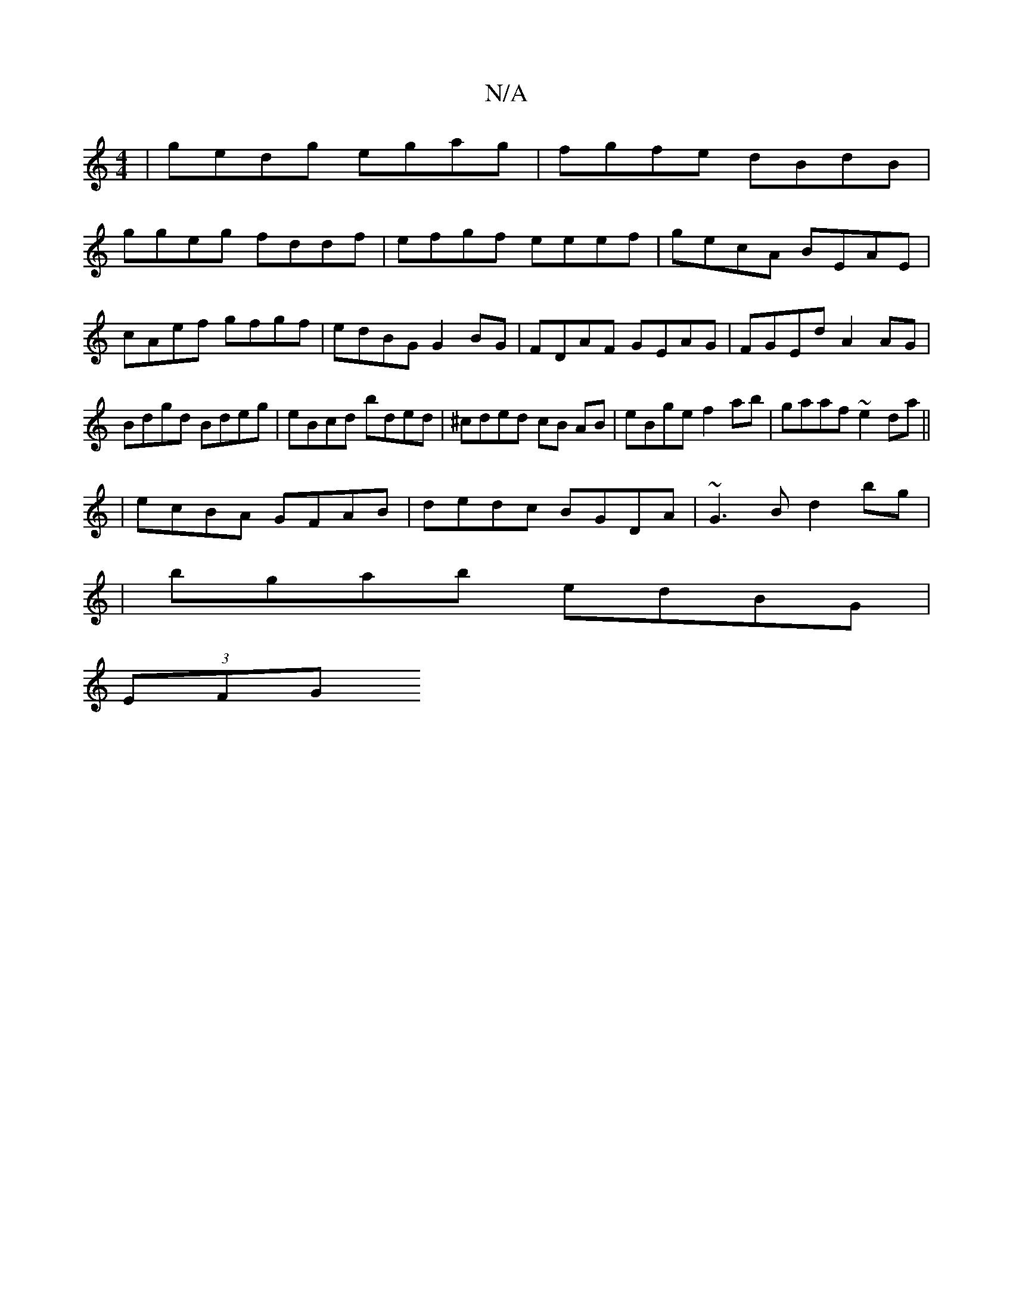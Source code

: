 X:1
T:N/A
M:4/4
R:N/A
K:Cmajor
| gedg egag | fgfe dBdB|
ggeg fddf|efgf eeef|gecA BEAE|cAef gfgf|edBG G2BG|FDAF GEAG|FGEd A2 AG|Bdgd Bdeg|eBcd bded|^cded cB AB|eBge f2ab|gaaf ~e2da||
|ecBA GFAB|dedc BGDA|~G3B d2bg|
|bgab edBG|
(3EFG